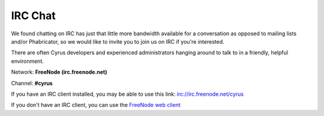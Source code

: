 .. _feedback-irc:

========
IRC Chat
========

We found chatting on IRC has just that little more bandwidth available
for a conversation as opposed to mailing lists and/or Phabricator, so we
would like to invite you to join us on IRC if you're interested.

There are often Cyrus developers and experienced administrators hanging
around to talk to in a friendly, helpful environment.

Network: **FreeNode (irc.freenode.net)**

Channel: **#cyrus**

If you have an IRC client installed, you may be able to use this link: irc://irc.freenode.net/cyrus

If you don't have an IRC client, you can use the `FreeNode web client <http://webchat.freenode.net/?channels=cyrus&prompt=1>`__

